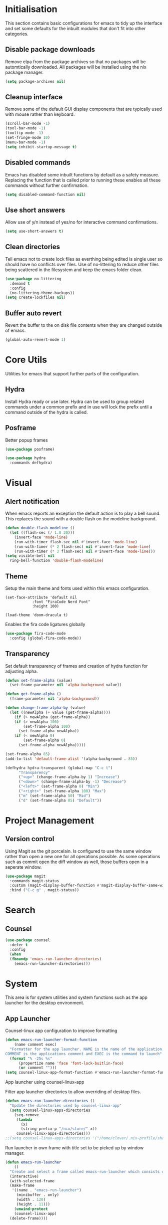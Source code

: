 #+PROPRTY: header-args:emacs-list :results silent
* Initialisation
This section contains basic configurations for emacs to tidy up the interface and
set some defaults for the inbuilt modules that don't fit into other categories.

** Disable package downloads
Remove elpa from the package archives so that no packages will be automtically
downloaded. All packages will be installed using the nix package manager.

#+begin_src emacs-lisp
  (setq package-archives nil)
#+end_src

** Cleanup interface
Remove some of the default GUI display components that are typically used with
mouse rather than keyboard.

#+begin_src emacs-lisp
  (scroll-bar-mode -1)
  (tool-bar-mode -1)
  (tooltip-mode -1)
  (set-fringe-mode 10)
  (menu-bar-mode -1)
  (setq inhibit-startup-message t)
#+end_src

** Disabled commands
Emacs has disabled some inbuilt functions by default as a safety measure. Replacing
the function that is called prior to running these enables all these commands without
further confirmation.

#+begin_src emacs-lisp
  (setq disabled-command-function nil)
#+end_src

** Use short answers
Allow use of y/n instead of yes/no for interactive command confirmations.

#+begin_src emacs-lisp
  (setq use-short-answers t)
#+end_src

** Clean directories
Tell emacs not to create lock files as everthing being edited is single user so
should have no conflicts over files. Use of no-littering to reduce other files
being scattered in the filesystem and keep the emacs folder clean.

#+begin_src emacs-lisp
  (use-package no-littering
    :demand t
    :config
    (no-littering-theme-backups))
  (setq create-lockfiles nil)
#+end_src

** Buffer auto revert
Revert the buffer to the on disk file contents when they are changed outside of emacs.

#+begin_src emacs-lisp
  (global-auto-revert-mode 1)
#+end_src

* Core Utils
Utilities for emacs that support further parts of the configuration.

** Hydra
Install Hydra ready or use later. Hydra can be used to group related commands
under a common prefix and in use will lock the prefix until a command outside
of the hydra is called.

** Posframe
Better popup frames
#+begin_src emacs-lisp
  (use-package posframe)
#+end_src

#+begin_src emacs-lisp
  (use-package hydra
    :commands defhydra)
#+end_src

* Visual
** Alert notification
When emacs reports an exception the default action is to play a bell sound. This
replaces the sound with a double flash on the modeline background.

#+begin_src emacs-lisp
  (defun double-flash-modeline ()
    (let ((flash-sec (/ 1.0 20)))
      (invert-face 'mode-line)
      (run-with-timer flash-sec nil #'invert-face 'mode-line)
      (run-with-timer (* 2 flash-sec) nil #'invert-face 'mode-line)
      (run-with-timer (* 3 flash-sec) nil #'invert-face 'mode-line)))
  (setq visible-bell nil
	ring-bell-function 'double-flash-modeline)
#+end_src

** Theme
Setup the main theme and fonts used within this emacs configuration.

#+begin_src elisp
  (set-face-attribute 'default nil
		      :font "FiraCode Nerd Font"
		      :height 100)

  (load-theme 'doom-dracula t)
#+end_src

Enables the fira code ligatures globally
#+begin_src emacs-lisp
  (use-package fira-code-mode
    :config (global-fira-code-mode))
#+end_src

** Transparency
Set default transparency of frames and creation of hydra function for adjusting alpha.

#+begin_src emacs-lisp
  (defun set-frame-alpha (value)
    (set-frame-parameter nil 'alpha-background value))

  (defun get-frame-alpha ()
    (frame-parameter nil 'alpha-background))

  (defun change-frame-alpha-by (value)
    (let ((newAlpha (+ value (get-frame-alpha))))
      (if (> newAlpha (get-frame-alpha))
	  (if (> newAlpha 100)
	      (set-frame-alpha 100)
	    (set-frame-alpha newAlpha))
	  (if (< newAlpha 0)
	      (set-frame-alpha 0)
	    (set-frame-alpha newAlpha)))))

  (set-frame-alpha 85)
  (add-to-list 'default-frame-alist '(alpha-background . 85))

  (defhydra hydra-transparent (global-map "C-c t")
	    "Transparency"
	    ("<up>" (change-frame-alpha-by 1) "Increase")
	    ("<down>" (change-frame-alpha-by -1) "Decrease")
	    ("<left>" (set-frame-alpha 0) "Min")
	    ("<right>" (set-frame-alpha 100) "Max")
	    ("m" (set-frame-alpha 50) "Mid")
	    ("d" (set-frame-alpha 85) "Default"))
#+end_src

* Project Management
** Version control

Using Magit as the git porcelain. Is configured to use the same window rather than
open a new one for all operations possible. As some operations such as commit open
the diff window as well, those buffers open in a seperate window.

#+begin_src emacs-lisp
  (use-package magit
    :commands magit-status
    :custom (magit-display-buffer-function #'magit-display-buffer-same-window-except-diff-v1)
    :bind ("C-c g" . magit-status))
#+end_src
* Search
** Counsel
#+begin_src emacs-lisp
  (use-package counsel
    :defer t
    :config
    (when
	(fboundp 'emacs-run-launcher-directories)
      (emacs-run-launcher-directories)))
#+end_src
* System
This area is for system utilities and system functions such as the app
launcher for the desktop environment.
** App Launcher
Counsel-linux app configuration to improve formatting
#+begin_src emacs-lisp
  (defun emacs-run-launcher-format-function
      (name comment exec)
    "Formatter for the app launcher. NAME is the name of the application,
  COMMENT is the applications comment and EXEC is the command to launch"
    (format "% -25s %s"
	    (propertize name 'face 'font-lock-buitlin-face)
	    (or comment "")))
  (setq counsel-linux-app-format-function #'emacs-run-launcher-format-function)
#+end_src
App launcher using counsel-linux-app

Filter app launcher directories to allow overriding of desktop files.
#+begin_src emacs-lisp
  (defun emacs-run-launcher-directories ()
    "Update the directories used by counsel-linux-app"
    (setq counsel-linux-apps-directories
	  (seq-remove
	   (lambda
	     (x)
	     (string-prefix-p "/nix/store/" x))
	   counsel-linux-apps-directories)))
  ;;(setq counsel-linux-apps-directories '("/home/clover/.nix-profile/share/applications"))
#+end_src
Run launcher in own frame with title set to be picked up by window manager.
#+begin_src emacs-lisp
  (defun emacs-run-launcher
      ()
    "Create and select a frame called emacs-run-launcher which consists only of a minibuffer and has specific dimensions. Run counsel-linux-app on that frame, which is an emacs command that prompts you to select an app and open it in a dmenu like behaviour. Delete the frame after that command has exited"
    (interactive)
    (with-selected-frame
	(make-frame
	 '((name . "emacs-run-launcher")
	   (minibuffer . only)
	   (width . 120)
	   (height . 11)))
      (unwind-protect
	  (counsel-linux-app)
	(delete-frame))))
#+end_src
